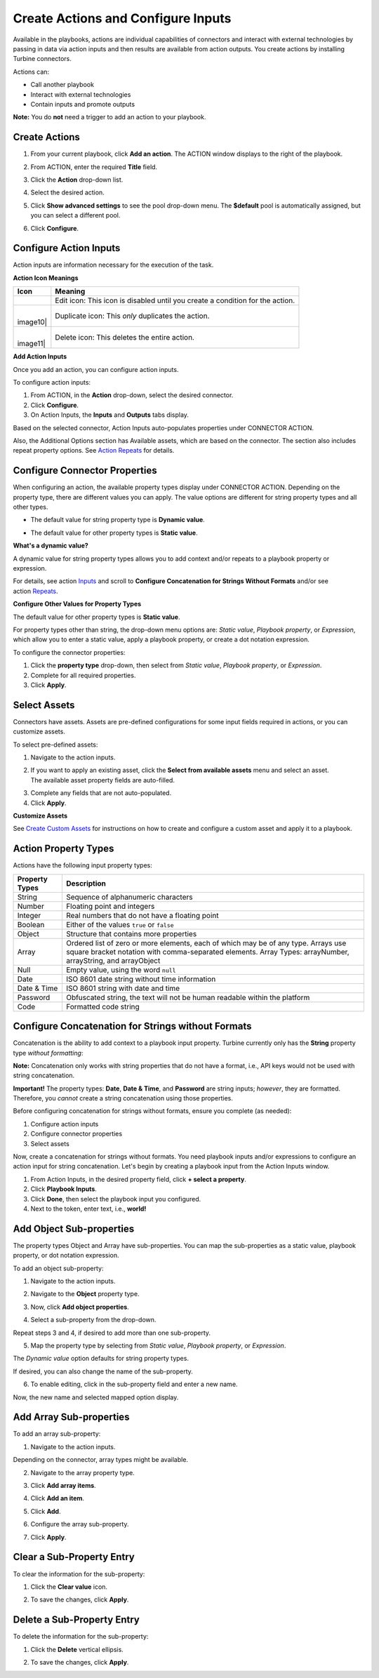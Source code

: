 Create Actions and Configure Inputs
===================================

Available in the playbooks, actions are individual capabilities of
connectors and interact with external technologies by passing in data
via action inputs and then results are available from action outputs.
You create actions by installing Turbine connectors.

Actions can:

-  Call another playbook

-  Interact with external technologies

-  Contain inputs and promote outputs

**Note:** You do **not** need a trigger to add an action to your
playbook.

Create Actions
--------------

#. From your current playbook, click **Add an action**.
   |image1|
   The ACTION window displays to the right of the playbook.

2. From ACTION, enter the required **Title** field.

3. Click the **Action** drop-down list.

4. | Select the desired action.
   | |image2|

5. Click **Show advanced settings** to see the pool drop-down menu. The
   **$default** pool is automatically assigned, but you can select a
   different pool.

6. Click **Configure**.

Configure Action Inputs
-----------------------

Action inputs are information necessary for the execution of the task.

**Action Icon Meanings**

+----------+----------------------------------------------------------+
| Icon     | Meaning                                                  |
+==========+==========================================================+
| |image9| | Edit icon: This icon is disabled until you create a      |
|          | condition for the action.                                |
+----------+----------------------------------------------------------+
| |        | Duplicate icon: This *only* duplicates the action.       |
| image10| |                                                          |
+----------+----------------------------------------------------------+
| |        | Delete icon: This deletes the entire action.             |
| image11| |                                                          |
+----------+----------------------------------------------------------+

**Add Action Inputs**

Once you add an action, you can configure action inputs.

To configure action inputs:

#. From ACTION, in the **Action** drop-down, select the desired
   connector.

#. Click **Configure**.

#. On Action Inputs, the **Inputs** and **Outputs** tabs display.

Based on the selected connector, Action Inputs auto-populates properties
under CONNECTOR ACTION.

Also, the Additional Options section has Available assets, which are
based on the connector. The section also includes repeat property
options. See `Action Repeats <action-repeats.htm>`__ for details.

Configure Connector Properties
------------------------------

When configuring an action, the available property types display under
CONNECTOR ACTION. Depending on the property type, there are different
values you can apply. The value options are different for string
property types and all other types.

-  | The default value for string property type is **Dynamic value**.
   | |image12|

-  | The default value for other property types is **Static value**.
   | |image13|

**What's a dynamic value?**

A dynamic value for string property types allows you to add context
and/or repeats to a playbook property or expression.

For details, see action
`Inputs <../../../playbooks/actions/inputs.htm>`__ and scroll to
**Configure Concatenation for Strings Without Formats** and/or see
action `Repeats <../../../playbooks/actions/repeats.htm>`__.

**Configure Other Values for Property Types**

The default value for other property types is **Static value**.

For property types other than string, the drop-down menu options are:
*Static value*, *Playbook property*, or *Expression*, which allow you to
enter a static value, apply a playbook property, or create a dot
notation expression.

To configure the connector properties:

#. Click the **property type** drop-down, then select from *Static
   value*, *Playbook property*, or *Expression*.

#. Complete for all required properties.

#. Click **Apply**.

Select Assets
-------------

Connectors have assets. Assets are pre-defined configurations for some
input fields required in actions, or you can customize assets.

To select pre-defined assets:

#. Navigate to the action inputs.

#. | If you want to apply an existing asset, click the **Select from
     available assets** menu and select an asset.
   | |image14|
   | The available asset property fields are auto-filled.
   | |image15|

3. Complete any fields that are not auto-populated.

4. Click **Apply**.

**Customize Assets**

See `Create Custom Assets <../../assets/create-custom-assets.htm>`__ for
instructions on how to create and configure a custom asset and apply it
to a playbook.

Action Property Types
---------------------

Actions have the following input property types:

+--------------------+------------------------------------------------+
| **Property Types** | **Description**                                |
+====================+================================================+
| String             | Sequence of alphanumeric characters            |
+--------------------+------------------------------------------------+
| Number             | Floating point and integers                    |
+--------------------+------------------------------------------------+
| Integer            | Real numbers that do not have a floating point |
+--------------------+------------------------------------------------+
| Boolean            | Either of the values ``true`` or ``false``     |
+--------------------+------------------------------------------------+
| Object             | Structure that contains more properties        |
+--------------------+------------------------------------------------+
| Array              | Ordered list of zero or more elements, each of |
|                    | which may be of any type. Arrays use square    |
|                    | bracket notation with comma-separated          |
|                    | elements. Array Types: arrayNumber,            |
|                    | arrayString, and arrayObject                   |
+--------------------+------------------------------------------------+
| Null               | Empty value, using the word ``null``           |
+--------------------+------------------------------------------------+
| Date               | ISO 8601 date string without time information  |
+--------------------+------------------------------------------------+
| Date & Time        | ISO 8601 string with date and time             |
+--------------------+------------------------------------------------+
| Password           | Obfuscated string, the text will not be human  |
|                    | readable within the platform                   |
+--------------------+------------------------------------------------+
| Code               | Formatted code string                          |
+--------------------+------------------------------------------------+

Configure Concatenation for Strings without Formats
---------------------------------------------------

Concatenation is the ability to add context to a playbook input
property. Turbine currently only has the **String** property type
*without formatting*:

**Note:** Concatenation only works with string properties that do not
have a format, i.e., API keys would not be used with string
concatenation.

**Important!** The property types: **Date**, **Date & Time**, and
**Password** are string inputs; *however*, they are formatted.
Therefore, you *cannot* create a string concatenation using those
properties.

Before configuring concatenation for strings without formats, ensure you
complete (as needed):

#. Configure action inputs
#. Configure connector properties
#. Select assets

Now, create a concatenation for strings without formats. You need
playbook inputs and/or expressions to configure an action input for
string concatenation. Let's begin by creating a playbook input from the
Action Inputs window.

#. From Action Inputs, in the desired property field, click **+ select a
   property**.
   |image16|

#. Click **Playbook Inputs**.

#. Click **Done**, then select the playbook input you configured.

#. Next to the token, enter text, i.e., **world!**

Add Object Sub-properties
-------------------------

The property types Object and Array have sub-properties. You can map the
sub-properties as a static value, playbook property, or dot notation
expression.

To add an object sub-property:

#. Navigate to the action inputs.

#. Navigate to the **Object** property type.

#. | Now, click **Add object properties**.
   | |image17|

4. Select a sub-property from the drop-down.
   |image18|

Repeat steps 3 and 4, if desired to add more than one sub-property.

5. Map the property type by selecting from *Static value*, *Playbook
   property*, or *Expression*.

| The *Dynamic value* option defaults for string property types.
| |image19|

If desired, you can also change the name of the sub-property.

6. To enable editing, click in the sub-property field and enter a new
   name.

| Now, the new name and selected mapped option display.
| |image20|

Add Array Sub-properties
------------------------

To add an array sub-property:

#. Navigate to the action inputs.

Depending on the connector, array types might be available.

2. Navigate to the array property type.

3. | Click **Add array items**.
   | |image21|

4. Click **Add an item**.

5. Click **Add**.

6. Configure the array sub-property.

7. Click **Apply**.

Clear a Sub-Property Entry
--------------------------

To clear the information for the sub-property:

#. Click the **Clear value** icon.
   |image22|

2. To save the changes, click **Apply**.

Delete a Sub-Property Entry
---------------------------

To delete the information for the sub-property:

#. Click the **Delete** vertical ellipsis.
   |image23|

2. To save the changes, click **Apply**.

.. |image1| image:: ../../Resources/Images/action-entry-point.png
.. |image2| image:: ../../Resources/Images/show-advanced-settings.png
.. |image3| image:: ../../Resources/Images/edit-pencil-icon.png
.. |image4| image:: ../../Resources/Images/duplicate-icon.png
.. |image5| image:: ../../Resources/Images/delete-icon.png
.. |image6| image:: ../../Resources/Images/edit-pencil-icon.png
.. |image7| image:: ../../Resources/Images/duplicate-icon.png
.. |image8| image:: ../../Resources/Images/delete-icon.png
.. |image9| image:: ../../Resources/Images/edit-pencil-icon.png
.. |image10| image:: ../../Resources/Images/duplicate-icon.png
.. |image11| image:: ../../Resources/Images/delete-icon.png
.. |image12| image:: ../../Resources/Images/configure-action-inputs.png
.. |image13| image:: ../../Resources/Images/configure-action-inputs-static.png
.. |image14| image:: ../../Resources/Images/available-assets.png
.. |image15| image:: ../../Resources/Images/completed-asset-property-fields.png
.. |image16| image:: ../../Resources/Images/broadcast-message-input.png
.. |image17| image:: ../../Resources/Images/object-sub-property.png
.. |image18| image:: ../../Resources/Images/dropdown-sub-properties.png
.. |image19| image:: ../../Resources/Images/map-the-property-type.png
.. |image20| image:: ../../Resources/Images/sub-property-name-change.png
.. |image21| image:: ../../Resources/Images/array-sub-property.png
.. |image22| image:: ../../Resources/Images/delete-text-field-entry.png
.. |image23| image:: ../../Resources/Images/delete-sub-property-entry.png
